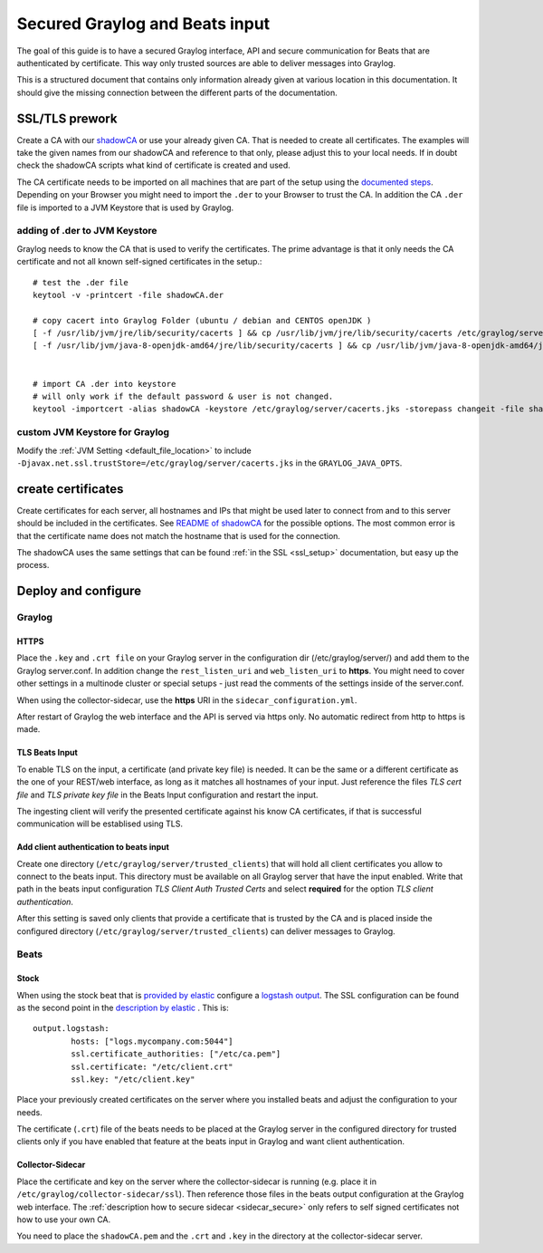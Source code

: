 *******************************
Secured Graylog and Beats input
*******************************

The goal of this guide is to have a secured Graylog interface, API and secure communication for Beats that are authenticated by certificate. This way only trusted sources are able to deliver messages into Graylog. 

This is a structured document that contains only information already given at various location in this documentation. It should give the missing connection between the different parts of the documentation.


SSL/TLS prework
===============

Create a CA with our `shadowCA <https://github.com/graylog-labs/shadowCA>`__ or use your already given CA. That is needed to create all certificates. The examples will take the given names from our shadowCA and reference to that only, please adjust this to your local needs. If in doubt check the shadowCA scripts what kind of certificate is created and used.

The CA certificate needs to be imported on all machines that are part of the setup using the `documented steps <https://github.com/graylog-labs/shadowCA/blob/master/docs/add_ca_to_truststore.md>`__. Depending on your Browser you might need to import the ``.der`` to your Browser to trust the CA. In addition the CA ``.der`` file is imported to a JVM Keystore that is used by Graylog.

adding of .der to JVM Keystore
------------------------------

Graylog needs to know the CA that is used to verify the certificates. The prime advantage is that it only needs the CA certificate and not all known self-signed certificates in the setup.::

	# test the .der file
	keytool -v -printcert -file shadowCA.der
	 
	# copy cacert into Graylog Folder (ubuntu / debian and CENTOS openJDK )
	[ -f /usr/lib/jvm/jre/lib/security/cacerts ] && cp /usr/lib/jvm/jre/lib/security/cacerts /etc/graylog/server/cacerts.jks
	[ -f /usr/lib/jvm/java-8-openjdk-amd64/jre/lib/security/cacerts ] && cp /usr/lib/jvm/java-8-openjdk-amd64/jre/lib/security/cacerts /etc/graylog/server/cacerts.jks
	 
	 
	# import CA .der into keystore
	# will only work if the default password & user is not changed.
	keytool -importcert -alias shadowCA -keystore /etc/graylog/server/cacerts.jks -storepass changeit -file shadowCA.der

custom JVM Keystore for Graylog
-------------------------------

Modify the :ref:`JVM Setting <default_file_location>` to include ``-Djavax.net.ssl.trustStore=/etc/graylog/server/cacerts.jks`` in the ``GRAYLOG_JAVA_OPTS``.

create certificates
===================

Create certificates for each server, all hostnames and IPs that might be used later to connect from and to this server should be included in the certificates. See `README of shadowCA <https://github.com/graylog-labs/shadowCA#create-certificates>`__ for the possible options. The most common error is that the certificate name does not match the hostname that is used for the connection.

The shadowCA uses the same settings that can be found :ref:`in the SSL <ssl_setup>` documentation, but easy up the process. 


Deploy and configure
====================

Graylog
-------

HTTPS
^^^^^

Place the ``.key`` and ``.crt file`` on your Graylog server in the configuration dir (/etc/graylog/server/) and add them to the Graylog server.conf. In addition change the ``rest_listen_uri`` and ``web_listen_uri`` to **https**. You might need to cover other settings in a multinode cluster or special setups - just read the comments of the settings inside of the server.conf.

When using the collector-sidecar, use the **https** URI in the ``sidecar_configuration.yml``.

After restart of Graylog the web interface and the API is served via https only. No automatic redirect from http to https is made.

TLS Beats Input
^^^^^^^^^^^^^^^

To enable TLS on the input, a certificate (and private key file) is needed. It can be the same or a different certificate as the one of your REST/web interface, as long as it matches all hostnames of your input. Just reference the files `TLS cert file` and `TLS private key file` in the Beats Input configuration and restart the input. 

The ingesting client will verify the presented certificate against his know CA certificates, if that is successful communication will be establised using TLS. 


Add client authentication to beats input
^^^^^^^^^^^^^^^^^^^^^^^^^^^^^^^^^^^^^^^^

Create one directory (``/etc/graylog/server/trusted_clients``) that will hold all client certificates you allow to connect to the beats input. This directory must be available on all Graylog server that have the input enabled. Write that path in the beats input configuration `TLS Client Auth Trusted Certs` and select **required** for the option `TLS client authentication`.

After this setting is saved only clients that provide a certificate that is trusted by the CA and is placed inside the configured directory (``/etc/graylog/server/trusted_clients``) can deliver messages to Graylog.

Beats
-----

Stock
^^^^^

When using the stock beat that is `provided by elastic <https://www.elastic.co/downloads/beats>`__ configure a `logstash output <https://www.elastic.co/guide/en/beats/filebeat/6.x/logstash-output.html#logstash-output>`__. The SSL configuration can be found as the second point in the `description by elastic <https://www.elastic.co/guide/en/beats/filebeat/6.x/configuring-ssl-logstash.html>`__ . This is::

	output.logstash:
  		hosts: ["logs.mycompany.com:5044"]
  		ssl.certificate_authorities: ["/etc/ca.pem"]
  		ssl.certificate: "/etc/client.crt"
  		ssl.key: "/etc/client.key"


Place your previously created certificates on the server where you installed beats and adjust the configuration to your needs.

The certificate (``.crt``) file of the beats needs to be placed at the Graylog server in the configured directory for trusted clients only if you have enabled that feature at the beats input in Graylog and want client authentication.


Collector-Sidecar
^^^^^^^^^^^^^^^^^ 

Place the certificate and key on the server where the collector-sidecar is running (e.g. place it in ``/etc/graylog/collector-sidecar/ssl``). Then reference those files in the beats output configuration at the Graylog web interface. The :ref:`description how to secure sidecar <sidecar_secure>` only refers to self signed certificates not how to use your own CA. 

You need to place the ``shadowCA.pem`` and the ``.crt`` and ``.key`` in the directory at the collector-sidecar server.   
